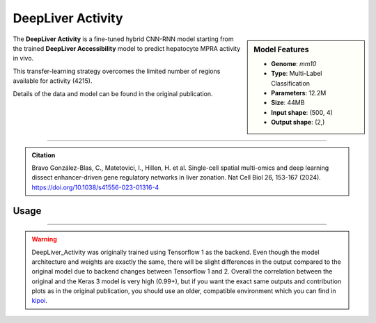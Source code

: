DeepLiver Activity
==================

.. sidebar:: Model Features

   - **Genome**: *mm10*
   - **Type**: Multi-Label Classification
   - **Parameters**: 12.2M
   - **Size**: 44MB
   - **Input shape**: (500, 4)
   - **Output shape**: (2,)

The **DeepLiver Activity** is a fine-tuned hybrid CNN-RNN model starting from the trained **DeepLiver Accessibility** model to predict hepatocyte MPRA activity in vivo.

This transfer-learning strategy overcomes the limited number of regions available for activity (4215).

Details of the data and model can be found in the original publication.


-------------------

.. admonition:: Citation

    Bravo González-Blas, C., Matetovici, I., Hillen, H. et al. Single-cell spatial multi-omics and deep learning dissect enhancer-driven gene regulatory networks in liver zonation. Nat Cell Biol 26, 153-167 (2024). https://doi.org/10.1038/s41556-023-01316-4

Usage
-------------------

.. code-block:: python
    :linenos:

    import crested
    import keras

    # download model
    model_path, output_names = crested.get_model("DeepLiver_activity")

    # load model
    model = keras.models.load_model(model_path)

    # make predictions
    sequence = "A" * 500
    predictions = crested.tl.predict(sequence, model)
    print(predictions.shape)

-------------------

.. warning::

    DeepLiver_Activity was originally trained using Tensorflow 1 as the backend.
    Even though the model architecture and weights are exactly the same, there will be slight differences in the output compared to the original model due to backend changes between Tensorflow 1 and 2.
    Overall the correlation between the original and the Keras 3 model is very high (0.99+), but if you want the exact same outputs and contribution plots as in the original publication, you should use an older, compatible environment which you can find in `kipoi <https://kipoi.org/models/DeepLiver/>`_.
